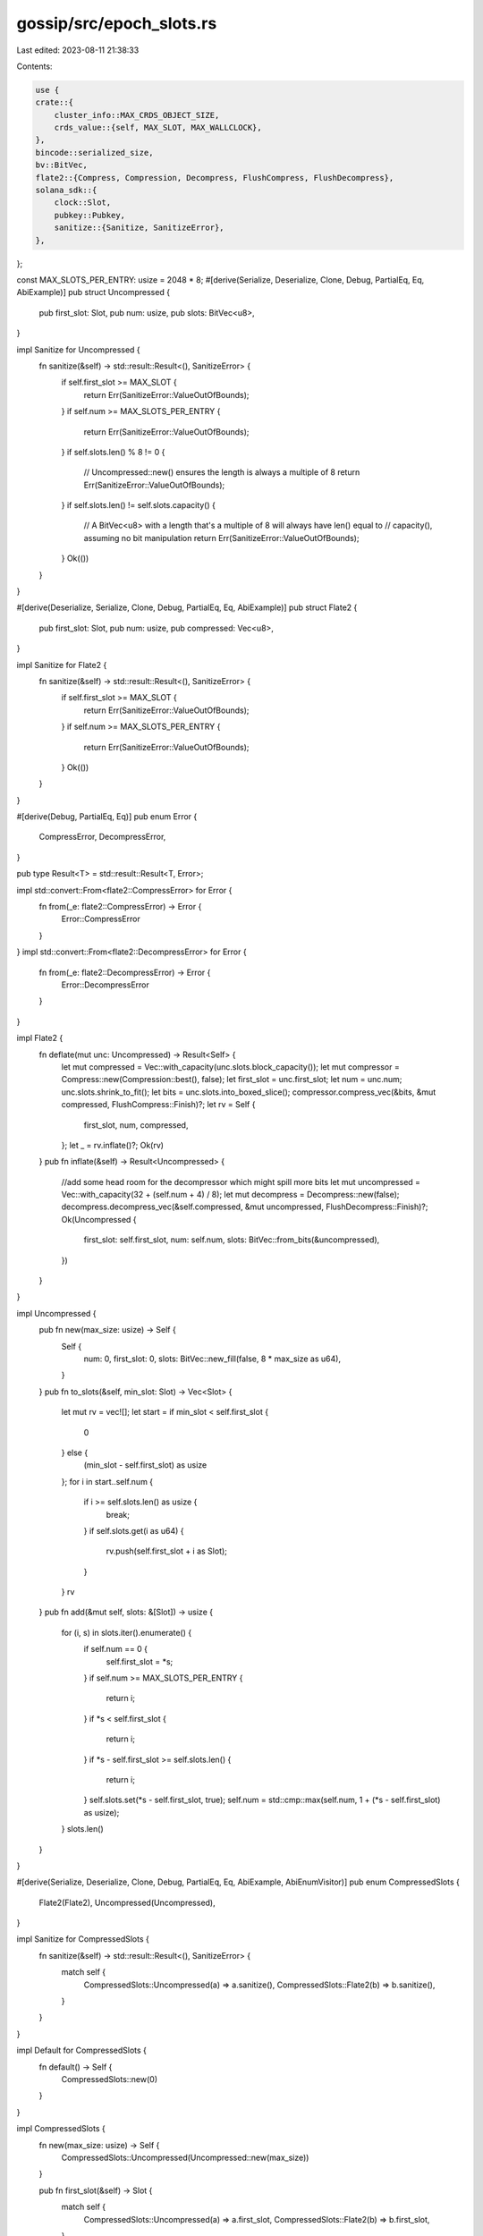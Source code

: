 gossip/src/epoch_slots.rs
=========================

Last edited: 2023-08-11 21:38:33

Contents:

.. code-block:: rs

    use {
    crate::{
        cluster_info::MAX_CRDS_OBJECT_SIZE,
        crds_value::{self, MAX_SLOT, MAX_WALLCLOCK},
    },
    bincode::serialized_size,
    bv::BitVec,
    flate2::{Compress, Compression, Decompress, FlushCompress, FlushDecompress},
    solana_sdk::{
        clock::Slot,
        pubkey::Pubkey,
        sanitize::{Sanitize, SanitizeError},
    },
};

const MAX_SLOTS_PER_ENTRY: usize = 2048 * 8;
#[derive(Serialize, Deserialize, Clone, Debug, PartialEq, Eq, AbiExample)]
pub struct Uncompressed {
    pub first_slot: Slot,
    pub num: usize,
    pub slots: BitVec<u8>,
}

impl Sanitize for Uncompressed {
    fn sanitize(&self) -> std::result::Result<(), SanitizeError> {
        if self.first_slot >= MAX_SLOT {
            return Err(SanitizeError::ValueOutOfBounds);
        }
        if self.num >= MAX_SLOTS_PER_ENTRY {
            return Err(SanitizeError::ValueOutOfBounds);
        }
        if self.slots.len() % 8 != 0 {
            // Uncompressed::new() ensures the length is always a multiple of 8
            return Err(SanitizeError::ValueOutOfBounds);
        }
        if self.slots.len() != self.slots.capacity() {
            // A BitVec<u8> with a length that's a multiple of 8 will always have len() equal to
            // capacity(), assuming no bit manipulation
            return Err(SanitizeError::ValueOutOfBounds);
        }
        Ok(())
    }
}

#[derive(Deserialize, Serialize, Clone, Debug, PartialEq, Eq, AbiExample)]
pub struct Flate2 {
    pub first_slot: Slot,
    pub num: usize,
    pub compressed: Vec<u8>,
}

impl Sanitize for Flate2 {
    fn sanitize(&self) -> std::result::Result<(), SanitizeError> {
        if self.first_slot >= MAX_SLOT {
            return Err(SanitizeError::ValueOutOfBounds);
        }
        if self.num >= MAX_SLOTS_PER_ENTRY {
            return Err(SanitizeError::ValueOutOfBounds);
        }
        Ok(())
    }
}

#[derive(Debug, PartialEq, Eq)]
pub enum Error {
    CompressError,
    DecompressError,
}

pub type Result<T> = std::result::Result<T, Error>;

impl std::convert::From<flate2::CompressError> for Error {
    fn from(_e: flate2::CompressError) -> Error {
        Error::CompressError
    }
}
impl std::convert::From<flate2::DecompressError> for Error {
    fn from(_e: flate2::DecompressError) -> Error {
        Error::DecompressError
    }
}

impl Flate2 {
    fn deflate(mut unc: Uncompressed) -> Result<Self> {
        let mut compressed = Vec::with_capacity(unc.slots.block_capacity());
        let mut compressor = Compress::new(Compression::best(), false);
        let first_slot = unc.first_slot;
        let num = unc.num;
        unc.slots.shrink_to_fit();
        let bits = unc.slots.into_boxed_slice();
        compressor.compress_vec(&bits, &mut compressed, FlushCompress::Finish)?;
        let rv = Self {
            first_slot,
            num,
            compressed,
        };
        let _ = rv.inflate()?;
        Ok(rv)
    }
    pub fn inflate(&self) -> Result<Uncompressed> {
        //add some head room for the decompressor which might spill more bits
        let mut uncompressed = Vec::with_capacity(32 + (self.num + 4) / 8);
        let mut decompress = Decompress::new(false);
        decompress.decompress_vec(&self.compressed, &mut uncompressed, FlushDecompress::Finish)?;
        Ok(Uncompressed {
            first_slot: self.first_slot,
            num: self.num,
            slots: BitVec::from_bits(&uncompressed),
        })
    }
}

impl Uncompressed {
    pub fn new(max_size: usize) -> Self {
        Self {
            num: 0,
            first_slot: 0,
            slots: BitVec::new_fill(false, 8 * max_size as u64),
        }
    }
    pub fn to_slots(&self, min_slot: Slot) -> Vec<Slot> {
        let mut rv = vec![];
        let start = if min_slot < self.first_slot {
            0
        } else {
            (min_slot - self.first_slot) as usize
        };
        for i in start..self.num {
            if i >= self.slots.len() as usize {
                break;
            }
            if self.slots.get(i as u64) {
                rv.push(self.first_slot + i as Slot);
            }
        }
        rv
    }
    pub fn add(&mut self, slots: &[Slot]) -> usize {
        for (i, s) in slots.iter().enumerate() {
            if self.num == 0 {
                self.first_slot = *s;
            }
            if self.num >= MAX_SLOTS_PER_ENTRY {
                return i;
            }
            if *s < self.first_slot {
                return i;
            }
            if *s - self.first_slot >= self.slots.len() {
                return i;
            }
            self.slots.set(*s - self.first_slot, true);
            self.num = std::cmp::max(self.num, 1 + (*s - self.first_slot) as usize);
        }
        slots.len()
    }
}

#[derive(Serialize, Deserialize, Clone, Debug, PartialEq, Eq, AbiExample, AbiEnumVisitor)]
pub enum CompressedSlots {
    Flate2(Flate2),
    Uncompressed(Uncompressed),
}

impl Sanitize for CompressedSlots {
    fn sanitize(&self) -> std::result::Result<(), SanitizeError> {
        match self {
            CompressedSlots::Uncompressed(a) => a.sanitize(),
            CompressedSlots::Flate2(b) => b.sanitize(),
        }
    }
}

impl Default for CompressedSlots {
    fn default() -> Self {
        CompressedSlots::new(0)
    }
}

impl CompressedSlots {
    fn new(max_size: usize) -> Self {
        CompressedSlots::Uncompressed(Uncompressed::new(max_size))
    }

    pub fn first_slot(&self) -> Slot {
        match self {
            CompressedSlots::Uncompressed(a) => a.first_slot,
            CompressedSlots::Flate2(b) => b.first_slot,
        }
    }

    pub fn num_slots(&self) -> usize {
        match self {
            CompressedSlots::Uncompressed(a) => a.num,
            CompressedSlots::Flate2(b) => b.num,
        }
    }

    pub fn add(&mut self, slots: &[Slot]) -> usize {
        match self {
            CompressedSlots::Uncompressed(vals) => vals.add(slots),
            CompressedSlots::Flate2(_) => 0,
        }
    }
    pub fn to_slots(&self, min_slot: Slot) -> Result<Vec<Slot>> {
        match self {
            CompressedSlots::Uncompressed(vals) => Ok(vals.to_slots(min_slot)),
            CompressedSlots::Flate2(vals) => {
                let unc = vals.inflate()?;
                Ok(unc.to_slots(min_slot))
            }
        }
    }
    pub fn deflate(&mut self) -> Result<()> {
        match self {
            CompressedSlots::Uncompressed(vals) => {
                let unc = vals.clone();
                let compressed = Flate2::deflate(unc)?;
                *self = CompressedSlots::Flate2(compressed);
                Ok(())
            }
            CompressedSlots::Flate2(_) => Ok(()),
        }
    }
}

#[derive(Serialize, Deserialize, Clone, Default, PartialEq, Eq, AbiExample)]
pub struct EpochSlots {
    pub from: Pubkey,
    pub slots: Vec<CompressedSlots>,
    pub wallclock: u64,
}

impl Sanitize for EpochSlots {
    fn sanitize(&self) -> std::result::Result<(), SanitizeError> {
        if self.wallclock >= MAX_WALLCLOCK {
            return Err(SanitizeError::ValueOutOfBounds);
        }
        self.from.sanitize()?;
        self.slots.sanitize()
    }
}

use std::fmt;
impl fmt::Debug for EpochSlots {
    fn fmt(&self, f: &mut fmt::Formatter<'_>) -> fmt::Result {
        let num_slots: usize = self.slots.iter().map(|s| s.num_slots()).sum();
        let lowest_slot = self
            .slots
            .iter()
            .map(|s| s.first_slot())
            .fold(0, std::cmp::min);
        write!(
            f,
            "EpochSlots {{ from: {} num_slots: {} lowest_slot: {} wallclock: {} }}",
            self.from, num_slots, lowest_slot, self.wallclock
        )
    }
}

impl EpochSlots {
    pub fn new(from: Pubkey, now: u64) -> Self {
        Self {
            from,
            wallclock: now,
            slots: vec![],
        }
    }
    pub fn fill(&mut self, slots: &[Slot], now: u64) -> usize {
        let mut num = 0;
        self.wallclock = std::cmp::max(now, self.wallclock + 1);
        while num < slots.len() {
            num += self.add(&slots[num..]);
            if num < slots.len() {
                if self.deflate().is_err() {
                    return num;
                }
                let space = self.max_compressed_slot_size();
                if space > 0 {
                    let cslot = CompressedSlots::new(space as usize);
                    self.slots.push(cslot);
                } else {
                    return num;
                }
            }
        }
        num
    }
    pub fn add(&mut self, slots: &[Slot]) -> usize {
        let mut num = 0;
        for s in &mut self.slots {
            num += s.add(&slots[num..]);
            if num >= slots.len() {
                break;
            }
        }
        num
    }
    pub fn deflate(&mut self) -> Result<()> {
        for s in self.slots.iter_mut() {
            s.deflate()?;
        }
        Ok(())
    }
    pub fn max_compressed_slot_size(&self) -> isize {
        let len_header = serialized_size(self).unwrap();
        let len_slot = serialized_size(&CompressedSlots::default()).unwrap();
        MAX_CRDS_OBJECT_SIZE as isize - (len_header + len_slot) as isize
    }

    pub fn first_slot(&self) -> Option<Slot> {
        self.slots.iter().map(|s| s.first_slot()).min()
    }

    pub fn to_slots(&self, min_slot: Slot) -> Vec<Slot> {
        self.slots
            .iter()
            .filter(|s| min_slot < s.first_slot() + s.num_slots() as u64)
            .filter_map(|s| s.to_slots(min_slot).ok())
            .flatten()
            .collect()
    }

    /// New random EpochSlots for tests and simulations.
    pub(crate) fn new_rand<R: rand::Rng>(rng: &mut R, pubkey: Option<Pubkey>) -> Self {
        let now = crds_value::new_rand_timestamp(rng);
        let pubkey = pubkey.unwrap_or_else(solana_sdk::pubkey::new_rand);
        let mut epoch_slots = Self::new(pubkey, now);
        let num_slots = rng.gen_range(0, 20);
        let slots: Vec<_> = std::iter::repeat_with(|| 47825632 + rng.gen_range(0, 512))
            .take(num_slots)
            .collect();
        epoch_slots.add(&slots);
        epoch_slots
    }
}

#[cfg(test)]
mod tests {
    use {super::*, rand::Rng, std::iter::repeat_with};

    #[test]
    fn test_epoch_slots_max_size() {
        let epoch_slots = EpochSlots::default();
        assert!(epoch_slots.max_compressed_slot_size() > 0);
    }

    #[test]
    fn test_epoch_slots_uncompressed_add_1() {
        let mut slots = Uncompressed::new(1);
        assert_eq!(slots.slots.capacity(), 8);
        assert_eq!(slots.add(&[1]), 1);
        assert_eq!(slots.to_slots(1), vec![1]);
        assert!(slots.to_slots(2).is_empty());
    }

    #[test]
    fn test_epoch_slots_to_slots_overflow() {
        let mut slots = Uncompressed::new(1);
        slots.num = 100;
        assert!(slots.to_slots(0).is_empty());
    }

    #[test]
    fn test_epoch_slots_uncompressed_add_2() {
        let mut slots = Uncompressed::new(1);
        assert_eq!(slots.add(&[1, 2]), 2);
        assert_eq!(slots.to_slots(1), vec![1, 2]);
    }
    #[test]
    fn test_epoch_slots_uncompressed_add_3a() {
        let mut slots = Uncompressed::new(1);
        assert_eq!(slots.add(&[1, 3, 2]), 3);
        assert_eq!(slots.to_slots(1), vec![1, 2, 3]);
    }

    #[test]
    fn test_epoch_slots_uncompressed_add_3b() {
        let mut slots = Uncompressed::new(1);
        assert_eq!(slots.add(&[1, 10, 2]), 1);
        assert_eq!(slots.to_slots(1), vec![1]);
    }

    #[test]
    fn test_epoch_slots_uncompressed_add_3c() {
        let mut slots = Uncompressed::new(2);
        assert_eq!(slots.add(&[1, 10, 2]), 3);
        assert_eq!(slots.to_slots(1), vec![1, 2, 10]);
        assert_eq!(slots.to_slots(2), vec![2, 10]);
        assert_eq!(slots.to_slots(3), vec![10]);
        assert!(slots.to_slots(11).is_empty());
    }
    #[test]
    fn test_epoch_slots_compressed() {
        let mut slots = Uncompressed::new(100);
        slots.add(&[1, 701, 2]);
        assert_eq!(slots.num, 701);
        let compressed = Flate2::deflate(slots).unwrap();
        assert_eq!(compressed.first_slot, 1);
        assert_eq!(compressed.num, 701);
        assert!(compressed.compressed.len() < 32);
        let slots = compressed.inflate().unwrap();
        assert_eq!(slots.first_slot, 1);
        assert_eq!(slots.num, 701);
        assert_eq!(slots.to_slots(1), vec![1, 2, 701]);
    }

    #[test]
    fn test_epoch_slots_sanitize() {
        let mut slots = Uncompressed::new(100);
        slots.add(&[1, 701, 2]);
        assert_eq!(slots.num, 701);
        assert!(slots.sanitize().is_ok());

        let mut o = slots.clone();
        o.first_slot = MAX_SLOT;
        assert_eq!(o.sanitize(), Err(SanitizeError::ValueOutOfBounds));

        let mut o = slots.clone();
        o.num = MAX_SLOTS_PER_ENTRY;
        assert_eq!(o.sanitize(), Err(SanitizeError::ValueOutOfBounds));

        let mut o = slots.clone();
        o.slots = BitVec::new_fill(false, 7); // Length not a multiple of 8
        assert_eq!(o.sanitize(), Err(SanitizeError::ValueOutOfBounds));

        let mut o = slots.clone();
        o.slots = BitVec::with_capacity(8); // capacity() not equal to len()
        assert_eq!(o.sanitize(), Err(SanitizeError::ValueOutOfBounds));

        let compressed = Flate2::deflate(slots).unwrap();
        assert!(compressed.sanitize().is_ok());

        let mut o = compressed.clone();
        o.first_slot = MAX_SLOT;
        assert_eq!(o.sanitize(), Err(SanitizeError::ValueOutOfBounds));

        let mut o = compressed;
        o.num = MAX_SLOTS_PER_ENTRY;
        assert_eq!(o.sanitize(), Err(SanitizeError::ValueOutOfBounds));

        let mut slots = EpochSlots::default();
        let range: Vec<Slot> = (0..5000).collect();
        assert_eq!(slots.fill(&range, 1), 5000);
        assert_eq!(slots.wallclock, 1);
        assert!(slots.sanitize().is_ok());

        let mut o = slots;
        o.wallclock = MAX_WALLCLOCK;
        assert_eq!(o.sanitize(), Err(SanitizeError::ValueOutOfBounds));
    }

    #[test]
    fn test_epoch_slots_fill_range() {
        let range: Vec<Slot> = (0..5000).collect();
        let mut slots = EpochSlots::default();
        assert_eq!(slots.fill(&range, 1), 5000);
        assert_eq!(slots.wallclock, 1);
        assert_eq!(slots.to_slots(0), range);
        assert_eq!(slots.to_slots(4999), vec![4999]);
        assert!(slots.to_slots(5000).is_empty());
    }
    #[test]
    fn test_epoch_slots_fill_sparce_range() {
        let range: Vec<Slot> = (0..5000).map(|x| x * 3).collect();
        let mut slots = EpochSlots::default();
        assert_eq!(slots.fill(&range, 2), 5000);
        assert_eq!(slots.wallclock, 2);
        assert_eq!(slots.slots.len(), 3);
        assert_eq!(slots.slots[0].first_slot(), 0);
        assert_ne!(slots.slots[0].num_slots(), 0);
        let next = slots.slots[0].num_slots() as u64 + slots.slots[0].first_slot();
        assert!(slots.slots[1].first_slot() >= next);
        assert_ne!(slots.slots[1].num_slots(), 0);
        assert_ne!(slots.slots[2].num_slots(), 0);
        assert_eq!(slots.to_slots(0), range);
        assert_eq!(slots.to_slots(4999 * 3), vec![4999 * 3]);
    }

    #[test]
    fn test_epoch_slots_fill_large_sparce_range() {
        let range: Vec<Slot> = (0..5000).map(|x| x * 7).collect();
        let mut slots = EpochSlots::default();
        assert_eq!(slots.fill(&range, 2), 5000);
        assert_eq!(slots.to_slots(0), range);
    }

    fn make_rand_slots<R: Rng>(rng: &mut R) -> impl Iterator<Item = Slot> + '_ {
        repeat_with(|| rng.gen_range(1, 5)).scan(0, |slot, step| {
            *slot += step;
            Some(*slot)
        })
    }

    #[test]
    fn test_epoch_slots_fill_uncompressed_random_range() {
        let mut rng = rand::thread_rng();
        for _ in 0..10 {
            let range: Vec<Slot> = make_rand_slots(&mut rng).take(5000).collect();
            let sz = EpochSlots::default().max_compressed_slot_size();
            let mut slots = Uncompressed::new(sz as usize);
            let sz = slots.add(&range);
            let slots = slots.to_slots(0);
            assert_eq!(slots.len(), sz);
            assert_eq!(slots[..], range[..sz]);
        }
    }

    #[test]
    fn test_epoch_slots_fill_compressed_random_range() {
        let mut rng = rand::thread_rng();
        for _ in 0..10 {
            let range: Vec<Slot> = make_rand_slots(&mut rng).take(5000).collect();
            let sz = EpochSlots::default().max_compressed_slot_size();
            let mut slots = Uncompressed::new(sz as usize);
            let sz = slots.add(&range);
            let mut slots = CompressedSlots::Uncompressed(slots);
            slots.deflate().unwrap();
            let slots = slots.to_slots(0).unwrap();
            assert_eq!(slots.len(), sz);
            assert_eq!(slots[..], range[..sz]);
        }
    }

    #[test]
    fn test_epoch_slots_fill_random_range() {
        let mut rng = rand::thread_rng();
        for _ in 0..10 {
            let range: Vec<Slot> = make_rand_slots(&mut rng).take(5000).collect();
            let mut slots = EpochSlots::default();
            let sz = slots.fill(&range, 1);
            let last = range[sz - 1];
            assert_eq!(
                last,
                slots.slots.last().unwrap().first_slot()
                    + slots.slots.last().unwrap().num_slots() as u64
                    - 1
            );
            for s in &slots.slots {
                assert!(s.to_slots(0).is_ok());
            }
            let slots = slots.to_slots(0);
            assert_eq!(slots[..], range[..slots.len()]);
            assert_eq!(sz, slots.len())
        }
    }
}



